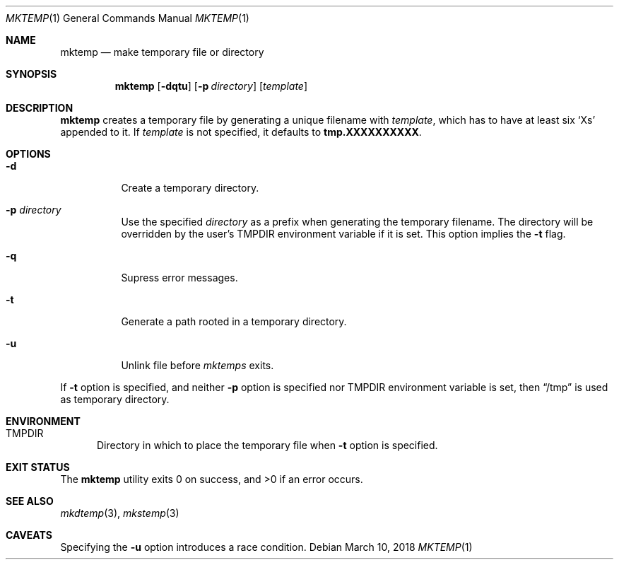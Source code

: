.Dd March 10, 2018
.Dt MKTEMP 1
.Os
.Sh NAME
.Nm mktemp
.Nd make temporary file or directory
.Sh SYNOPSIS
.Nm mktemp
.Op Fl dqtu
.Op Fl p Ar directory
.Op Ar template
.Sh DESCRIPTION
.Nm
creates a temporary file by generating a unique filename with
.Ar template ,
which has to have at least six
.Sq Xs
appended to it. If
.Ar template
is not specified, it defaults to
.Cm tmp.XXXXXXXXXX .
.Sh OPTIONS
.Bl -tag -width Ds
.It Fl d
Create a temporary directory.
.It Fl p Ar directory
Use the specified
.Ar directory
as a prefix when generating the temporary filename.
The directory will be overridden by the user's
.Ev TMPDIR
environment variable if it is set. This option implies the
.Fl t
flag.
.It Fl q
Supress error messages.
.It Fl t
Generate a path rooted in a temporary directory.
.It Fl u
Unlink file before
.Ar mktemps
exits.
.El
.Pp
If
.Fl t
option is specified, and neither
.Fl p
option is specified nor TMPDIR environment variable is set, then
.Dq /tmp
is used as temporary directory.
.Sh ENVIRONMENT
.Bl -tag -width PWD
.It Ev TMPDIR
Directory in which to place the temporary file when
.Fl t
option is specified.
.El
.Sh EXIT STATUS
.Ex -std
.Sh SEE ALSO
.Xr mkdtemp 3 ,
.Xr mkstemp 3
.Sh CAVEATS
Specifying the
.Fl u
option introduces a race condition.
